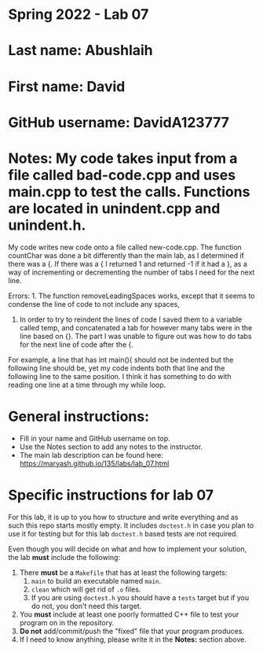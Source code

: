* Spring 2022 - Lab 07

* Last name: Abushlaih

* First name: David

* GitHub username: DavidA123777

* Notes: My code takes input from a file called bad-code.cpp and uses main.cpp to test the calls. Functions are located in unindent.cpp and unindent.h.
My code writes new code onto a file called new-code.cpp. The function countChar was done a bit differently than the main lab, as I determined if there was
a {. If there was a { I returned 1 and returned -1 if it had a }, as a way of incrementing or decrementing the number of tabs I need for the next line.

Errors: 1. The function removeLeadingSpaces works, except that it seems to condense the line of code to not include any spaces,

2. In order to try to reindent the lines of code I saved them to a variable called temp, and concatenated a tab for however many tabs were in the line based on {}.
 The part I was unable to figure out was how to do tabs for the next line of code after the {.

For example, a line that has int main(){ should not be indented but the following line should be,
yet my code indents both that line and the following line to the same position. I think it has something to do with reading one line at a time through my while loop.



* General instructions:
- Fill in your name and GitHub username on top.
- Use the Notes section to add any notes to the instructor.
- The main lab description can be found here:
  https://maryash.github.io/135/labs/lab_07.html


* Specific instructions for lab 07

For this lab, it is up to you how to structure and write everything
and as such this repo starts mostly empty. It includes ~doctest.h~ in
case you plan to use it for testing but for this lab ~doctest.h~ based
tests are not required.

Even though you will decide on what and how to implement your
solution, the lab *must* include the following:

1. There *must* be a ~Makefile~ that has at least the following
   targets:
   1. ~main~ to build an executable named ~main~.
   2. ~clean~ which will get rid of ~.o~ files.
   3. If you are using ~doctest.h~ you should have a ~tests~ target but
      if you do not, you don't need this target.
2. You *must* include at least one poorly formatted C++ file to test
   your program on in the repository.
3. *Do not* add/commit/push the "fixed" file that your program
   produces.
4. If I need to know anything, please write it in the *Notes:* section
   above.
